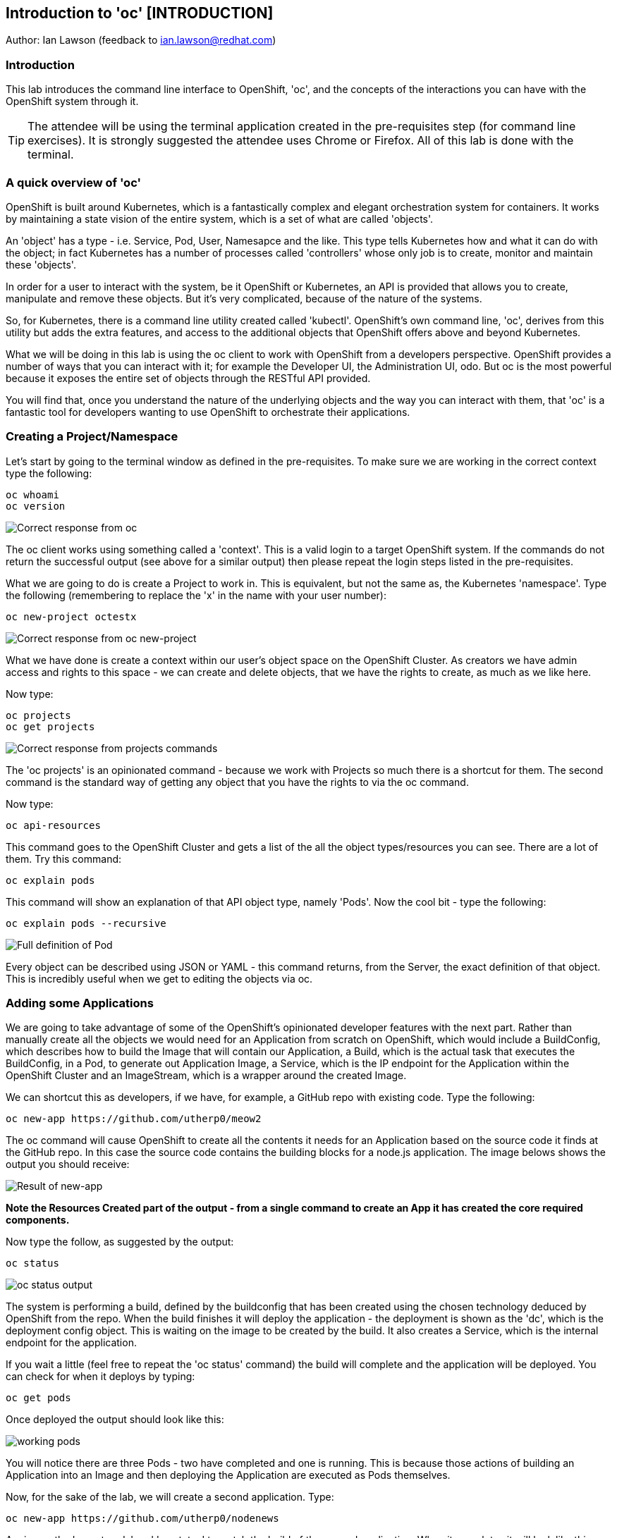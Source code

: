 == Introduction to 'oc' [INTRODUCTION]

Author: Ian Lawson (feedback to ian.lawson@redhat.com)

=== Introduction

This lab introduces the command line interface to OpenShift, 'oc', and the concepts of the interactions you can have with the OpenShift system through it.

TIP: The attendee will be using the terminal application created in the pre-requisites step (for command line exercises). It is strongly suggested the attendee uses Chrome or Firefox. All of this lab is done with the terminal.

=== A quick overview of 'oc'

OpenShift is built around Kubernetes, which is a fantastically complex and elegant orchestration system for containers. It works by maintaining a state vision of the entire system, which is a set of what are called 'objects'.

An 'object' has a type - i.e. Service, Pod, User, Namesapce and the like. This type tells Kubernetes how and what it can do with the object; in fact Kubernetes has a number of processes called 'controllers' whose only job is to create, monitor and maintain these 'objects'. 

In order for a user to interact with the system, be it OpenShift or Kubernetes, an API is provided that allows you to create, manipulate and remove these objects. But it's very complicated, because of the nature of the systems. 

So, for Kubernetes, there is a command line utility created called 'kubectl'. OpenShift's own command line, 'oc', derives from this utility but adds the extra features, and access to the additional objects that OpenShift offers above and beyond Kubernetes.

What we will be doing in this lab is using the oc client to work with OpenShift from a developers perspective. OpenShift provides a number of ways that you can interact with it; for example the Developer UI, the Administration UI, odo. But oc is the most powerful because it exposes the entire set of objects through the RESTful API provided.

You will find that, once you understand the nature of the underlying objects and the way you can interact with them, that 'oc' is a fantastic tool for developers wanting to use OpenShift to orchestrate their applications.

=== Creating a Project/Namespace

Let's start by going to the terminal window as defined in the pre-requisites. To make sure we are working in the correct context type the following:

[source]
----
oc whoami
oc version
----

image::ocintro1.png[Correct response from oc]

The oc client works using something called a 'context'. This is a valid login to a target OpenShift system. If the commands do not return the successful output (see above for a similar output) then please repeat the login steps listed in the pre-requisites.

What we are going to do is create a Project to work in. This is equivalent, but not the same as, the Kubernetes 'namespace'. Type the following (remembering to replace the 'x' in the name with your user number):

[source]
----
oc new-project octestx
----

image::ocintro2.png[Correct response from oc new-project]

What we have done is create a context within our user's object space on the OpenShift Cluster. As creators we have admin access and rights to this space - we can create and delete objects, that we have the rights to create, as much as we like here.

Now type:

[source]
----
oc projects
oc get projects
----

image::ocintro3.png[Correct response from projects commands]

The 'oc projects' is an opinionated command - because we work with Projects so much there is a shortcut for them. The second command is the standard way of getting any object that you have the rights to via the oc command.

Now type:

[source]
----
oc api-resources
----

This command goes to the OpenShift Cluster and gets a list of the all the object types/resources you can see. There are a lot of them. Try this command:

[source]
----
oc explain pods
----

This command will show an explanation of that API object type, namely 'Pods'. Now the cool bit - type the following:

[source]
----
oc explain pods --recursive
----

image::ocintro4.png[Full definition of Pod]

Every object can be described using JSON or YAML - this command returns, from the Server, the exact definition of that object. This is incredibly useful when we get to editing the objects via oc.

=== Adding some Applications

We are going to take advantage of some of the OpenShift's opinionated developer features with the next part. Rather than manually create all the objects we would need for an Application from scratch on OpenShift, which would include a BuildConfig, which describes how to build the Image that will contain our Application, a Build, which is the actual task that executes the BuildConfig, in a Pod, to generate out Application Image, a Service, which is the IP endpoint for the Application within the OpenShift Cluster and an ImageStream, which is a wrapper around the created Image. 

We can shortcut this as developers, if we have, for example, a GitHub repo with existing code. Type the following:

[source]
----
oc new-app https://github.com/utherp0/meow2
----

The oc command will cause OpenShift to create all the contents it needs for an Application based on the source code it finds at the GitHub repo. In this case the source code contains the building blocks for a node.js application. The image belows shows the output you should receive:

image:ocintro5.png[Result of new-app]

*Note the Resources Created part of the output - from a single command to create an App it has created the core required components.*

Now type the follow, as suggested by the output:

[source]
----
oc status
----

image::ocintro6.png[oc status output]

The system is performing a build, defined by the buildconfig that has been created using the chosen technology deduced by OpenShift from the repo. When the build finishes it will deploy the application - the deployment is shown as the 'dc', which is the deployment config object. This is waiting on the image to be created by the build. It also creates a Service, which is the internal endpoint for the application.

If you wait a little (feel free to repeat the 'oc status' command) the build will complete and the application will be deployed. You can check for when it deploys by typing:

[source]
----
oc get pods
----

Once deployed the output should look like this:

image::ocintro7.png[working pods]

You will notice there are three Pods - two have completed and one is running. This is because those actions of building an Application into an Image and then deploying the Application are executed as Pods themselves.

Now, for the sake of the lab, we will create a second application. Type:

[source]
----
oc new-app https://github.com/utherp0/nodenews
----

Again use the 'oc get pods' and 'oc status' to watch the build of the second application. When it completes it will look like this:

image::ocintro8.png[working pods for app2]

=== Using oc for manipulating existing objects

Now we will show the power of the oc command. First, type the following:

[source]
----
oc get pods | grep Running
----

This will list the Pods running, i.e. the applications. We will now scale the 'meow2' application to three Pods and the 'nodenews' application to two Pods. Type the following:

[source]
----
oc scale dc/meow2 --replicas=3
oc scale dc/nodenews --replicas=2
----

Once the commands come back successfully type:

[source]
----
oc get pods | grep Running
----

image::ocintro9.png[all the pods for the two apps]

We are now going to look at the composition of a single 'object', in this case a pod. Using the output of the command above, pick one of the three Running meow2 Pods. You will need the name, which will be meow2-1-xxxxx, where xxxxx are random characters. Using the five characters from your chosen Pod type the following:

[source]
----
oc get pod meow2-1-[PUT YOUR CHOSEN POD'S CHARACTERS HERE]
----

That will give you a simple overview of the object, in this case the Pod. Now type this:

[source]
----
oc get pod meow2-1-[PUT YOUR CHOSEN POD'S CHARACTERS HERE] -o json
----

You will get a huge amount of information. What this command has done is returned the entire object in JSON. Now type this:

[source]
----
oc get pod meow2-1-[PUT YOUR CHOSEN POD'S CHARACTERS HERE] -o yaml
----

Now you will see the entire object listed in YAML. This is the complete object from OpenShift/Kubernetes, so as well as seeing the definition, which is all the components under 'spec:', you will also see the metadata for the object, listed under 'metadata:' and the current status of the object, listed under 'status:'.

=== Using jsonpath to extract specific object values

And this is where the oc command becomes incredibly powerful. Type the following:

[source]
----
oc get dc -o jsonpath='{.items[*].metadata.name}'
----

We can use the output of an object in json through a jsonpath filter and access *any* component of the object. Here's a more useful example - type the following:

[source]
----
for pod in $(oc get pods -o jsonpath='{.items[*].metadata.name}'); \
do echo $pod; \
echo "  "$(oc get pod $pod -o jsonpath='{.status.phase}'); \
done
----

image::ocintro10.png[manual pod listing]

What we will do now is to scale down *all* of the applications to a single Pod using the oc command - this may seem a little pithy but imagine if you had operations to run over hundreds or thousands of objects. This approach makes it very easy to automate tasks. Type the following:

[source]
----
for dc in $(oc get dc -o jsonpath='{.items[*].metadata.name}'); \
do oc scale dc/$dc --replicas=1; \
done

oc get pods | grep Running
----

This command will scale *all* of the deployment configs to one copy.

The oc command gives access to *all* the objects available for the logged on User. In the case of a standard user, such as the one we are using for this lab, this will be the objects created in the namespace. In the case of what is called a 'Cluster Admin' user this is effectively all the objects in the entire system. 

=== Cleanup the lab

We will finally use the oc command to clean the project. Type the following, replacing the x with your user number (i.e. octest84):

[source]
----
oc delete project octestx
----

























